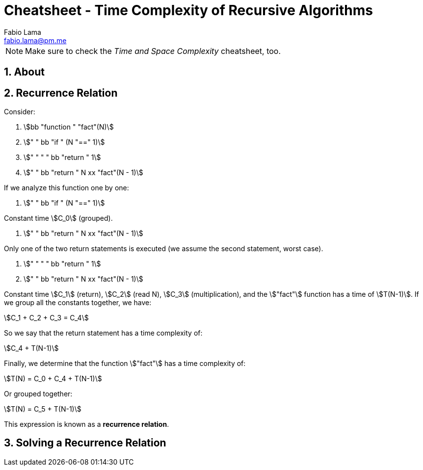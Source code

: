= Cheatsheet - Time Complexity of Recursive Algorithms
Fabio Lama <fabio.lama@pm.me>
:description: Module: CM2035 Algorithms and Data Structures II, started April 2024
:doctype: article
:sectnums: 4
:toclevels: 4
:stem:

NOTE: Make sure to check the _Time and Space Complexity_ cheatsheet, too.

== About

== Recurrence Relation

Consider:

. stem:[bb "function " "fact"(N)]
. stem:["    " bb "if " (N "==" 1)]
. stem:["    " "    " bb "return " 1]
. stem:["    " bb "return " N xx "fact"(N - 1)]

If we analyze this function one by one:

. stem:["    " bb "if " (N "==" 1)]

Constant time stem:[C_0] (grouped).

. stem:["    " bb "return " N xx "fact"(N - 1)]

Only one of the two return statements is executed (we assume the second
statement, worst case).

. stem:["    " "    " bb "return " 1]
. stem:["    " bb "return " N xx "fact"(N - 1)]

Constant time stem:[C_1] (return), stem:[C_2] (read N), stem:[C_3]
(multiplication), and the stem:["fact"] function has a time of
stem:[T(N-1)]. If we group all the constants together, we have:

[stem]
++++
C_1 + C_2 + C_3 = C_4
++++

So we say that the return statement has a time complexity of:

[stem]
++++
C_4 + T(N-1)
++++

Finally, we determine that the function stem:["fact"] has a time complexity of:

[stem]
++++
T(N) = C_0 + C_4 + T(N-1)
++++

Or grouped together:

[stem]
++++
T(N) = C_5 + T(N-1)
++++

This expression is known as a **recurrence relation**.


== Solving a Recurrence Relation